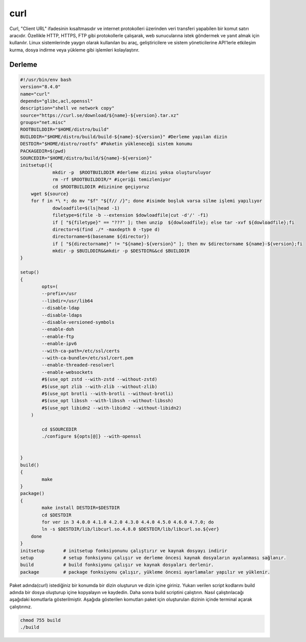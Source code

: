 curl
++++

Curl, "Client URL" ifadesinin kısaltmasıdır ve internet protokolleri üzerinden veri transferi yapabilen bir komut satırı aracıdır. Özellikle HTTP, HTTPS, FTP gibi protokollerle çalışarak, web sunucularına istek göndermek ve yanıt almak için kullanılır. Linux sistemlerinde yaygın olarak kullanılan bu araç, geliştiricilere ve sistem yöneticilerine API'lerle etkileşim kurma, dosya indirme veya yükleme gibi işlemleri kolaylaştırır.

Derleme
--------

.. code-block:: shell
	
	#!/usr/bin/env bash
	version="8.4.0"
	name="curl"
	depends="glibc,acl,openssl"
	description="shell ve network copy"
	source="https://curl.se/download/${name}-${version}.tar.xz"
	groups="net.misc"
	ROOTBUILDDIR="$HOME/distro/build"
	BUILDDIR="$HOME/distro/build/build-${name}-${version}" #Derleme yapılan dizin
	DESTDIR="$HOME/distro/rootfs" #Paketin yükleneceği sistem konumu
	PACKAGEDIR=$(pwd)
	SOURCEDIR="$HOME/distro/build/${name}-${version}"
	initsetup(){
		    mkdir -p  $ROOTBUILDDIR #derleme dizini yoksa oluşturuluyor
		    rm -rf $ROOTBUILDDIR/* #içeriği temizleniyor
		    cd $ROOTBUILDDIR #dizinine geçiyoruz
            wget ${source}
            for f in *\ *; do mv "$f" "${f// /}"; done #isimde boşluk varsa silme işlemi yapılıyor
		    dowloadfile=$(ls|head -1)
		    filetype=$(file -b --extension $dowloadfile|cut -d'/' -f1)
		    if [ "${filetype}" == "???" ]; then unzip  ${dowloadfile}; else tar -xvf ${dowloadfile};fi
		    director=$(find ./* -maxdepth 0 -type d)
		    directorname=$(basename ${director})
		    if [ "${directorname}" != "${name}-${version}" ]; then mv $directorname ${name}-${version};fi
		    mkdir -p $BUILDDIR&&mkdir -p $DESTDIR&&cd $BUILDDIR
	}

	setup()
	{
		opts=(
		--prefix=/usr
		--libdir=/usr/lib64
		--disable-ldap
		--disable-ldaps
		--disable-versioned-symbols
		--enable-doh
		--enable-ftp
		--enable-ipv6
		--with-ca-path=/etc/ssl/certs
		--with-ca-bundle=/etc/ssl/cert.pem
		--enable-threaded-resolverl
		--enable-websockets
		#$(use_opt zstd --with-zstd --without-zstd)
		#$(use_opt zlib --with-zlib --without-zlib)
		#$(use_opt brotli --with-brotli --without-brotli)
		#$(use_opt libssh --with-libssh --without-libssh)
		#$(use_opt libidn2 --with-libidn2 --without-libidn2)
	    )
	    
		cd $SOURCEDIR
		./configure ${opts[@]} --with-openssl

		
	}
	build()
	{
		make 
	}
	package()
	{
		make install DESTDIR=$DESTDIR
		cd $DESTDIR
		for ver in 3 4.0.0 4.1.0 4.2.0 4.3.0 4.4.0 4.5.0 4.6.0 4.7.0; do
		ln -s $DESTDIR/lib/libcurl.so.4.8.0 $DESTDIR/lib/libcurl.so.${ver}
	    done
	}
	initsetup       # initsetup fonksiyonunu çalıştırır ve kaynak dosyayı indirir
	setup           # setup fonksiyonu çalışır ve derleme öncesi kaynak dosyaların ayalanması sağlanır.
	build           # build fonksiyonu çalışır ve kaynak dosyaları derlenir.
	package         # package fonksiyonu çalışır, yükleme öncesi ayarlamalar yapılır ve yüklenir.


Paket adında(curl) istediğiniz bir konumda bir dizin oluşturun ve dizin içine giriniz. Yukarı verilen script kodlarını build adında bir dosya oluşturup içine kopyalayın ve kaydedin. Daha sonra build scriptini çalıştırın. Nasıl çalıştırılacağı aşağıdaki komutlarla gösterilmiştir. Aşağıda gösterilen komutları paket için oluşturulan dizinin içinde terminal açarak çalıştırınız.


.. code-block:: shell
	
	chmod 755 build
	./build
  
.. raw:: pdf

   PageBreak




